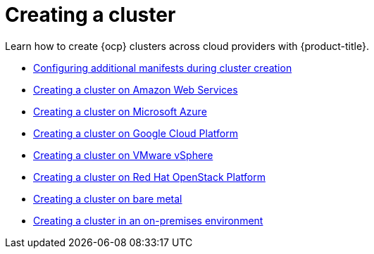 [#creating-a-cluster]
= Creating a cluster

Learn how to create {ocp} clusters across cloud providers with {product-title}.

* xref:../clusters/config_add_manifest_cluster.adoc#config-add-manifest-cluster-create[Configuring additional manifests during cluster creation]
* xref:../clusters/create_ocp_aws.adoc#creating-a-cluster-on-amazon-web-services[Creating a cluster on Amazon Web Services]
* xref:../clusters/create_azure.adoc#creating-a-cluster-on-microsoft-azure[Creating a cluster on Microsoft Azure]
* xref:../clusters/create_google.adoc#creating-a-cluster-on-google-cloud-platform[Creating a cluster on Google Cloud Platform]
* xref:../clusters/create_vm.adoc#creating-a-cluster-on-vmware-vsphere[Creating a cluster on VMware vSphere]
* xref:../clusters/create_openstack.adoc#creating-a-cluster-on-openstack[Creating a cluster on Red Hat OpenStack Platform]
* xref:../clusters/create_bare.adoc#creating-a-cluster-on-bare-metal[Creating a cluster on bare metal]
* xref:../clusters/create_cluster_on_prem.adoc#creating-a-cluster-on-premises[Creating a cluster in an on-premises environment]